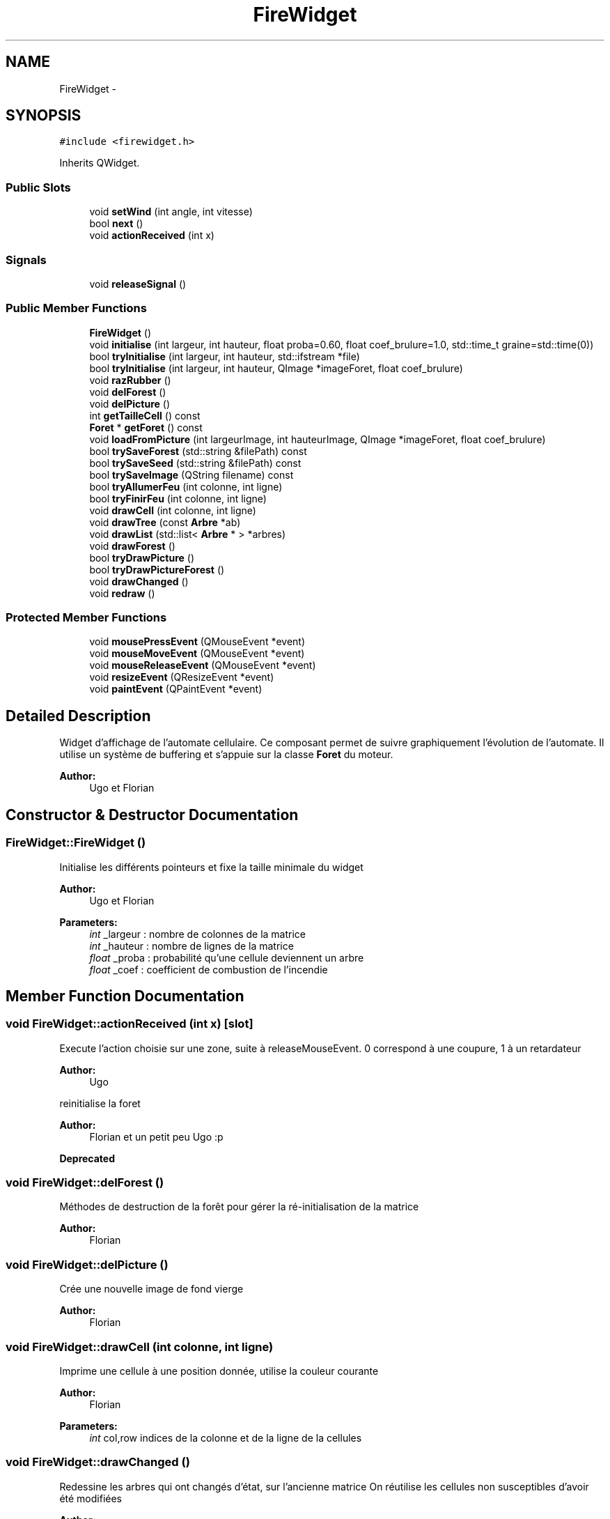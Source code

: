 .TH "FireWidget" 3 "Wed Apr 20 2016" "Incendie" \" -*- nroff -*-
.ad l
.nh
.SH NAME
FireWidget \- 
.SH SYNOPSIS
.br
.PP
.PP
\fC#include <firewidget\&.h>\fP
.PP
Inherits QWidget\&.
.SS "Public Slots"

.in +1c
.ti -1c
.RI "void \fBsetWind\fP (int angle, int vitesse)"
.br
.ti -1c
.RI "bool \fBnext\fP ()"
.br
.ti -1c
.RI "void \fBactionReceived\fP (int x)"
.br
.in -1c
.SS "Signals"

.in +1c
.ti -1c
.RI "void \fBreleaseSignal\fP ()"
.br
.in -1c
.SS "Public Member Functions"

.in +1c
.ti -1c
.RI "\fBFireWidget\fP ()"
.br
.ti -1c
.RI "void \fBinitialise\fP (int largeur, int hauteur, float proba=0\&.60, float coef_brulure=1\&.0, std::time_t graine=std::time(0))"
.br
.ti -1c
.RI "bool \fBtryInitialise\fP (int largeur, int hauteur, std::ifstream *file)"
.br
.ti -1c
.RI "bool \fBtryInitialise\fP (int largeur, int hauteur, QImage *imageForet, float coef_brulure)"
.br
.ti -1c
.RI "void \fBrazRubber\fP ()"
.br
.ti -1c
.RI "void \fBdelForest\fP ()"
.br
.ti -1c
.RI "void \fBdelPicture\fP ()"
.br
.ti -1c
.RI "int \fBgetTailleCell\fP () const "
.br
.ti -1c
.RI "\fBForet\fP * \fBgetForet\fP () const "
.br
.ti -1c
.RI "void \fBloadFromPicture\fP (int largeurImage, int hauteurImage, QImage *imageForet, float coef_brulure)"
.br
.ti -1c
.RI "bool \fBtrySaveForest\fP (std::string &filePath) const "
.br
.ti -1c
.RI "bool \fBtrySaveSeed\fP (std::string &filePath) const "
.br
.ti -1c
.RI "bool \fBtrySaveImage\fP (QString filename) const "
.br
.ti -1c
.RI "bool \fBtryAllumerFeu\fP (int colonne, int ligne)"
.br
.ti -1c
.RI "bool \fBtryFinirFeu\fP (int colonne, int ligne)"
.br
.ti -1c
.RI "void \fBdrawCell\fP (int colonne, int ligne)"
.br
.ti -1c
.RI "void \fBdrawTree\fP (const \fBArbre\fP *ab)"
.br
.ti -1c
.RI "void \fBdrawList\fP (std::list< \fBArbre\fP * > *arbres)"
.br
.ti -1c
.RI "void \fBdrawForest\fP ()"
.br
.ti -1c
.RI "bool \fBtryDrawPicture\fP ()"
.br
.ti -1c
.RI "bool \fBtryDrawPictureForest\fP ()"
.br
.ti -1c
.RI "void \fBdrawChanged\fP ()"
.br
.ti -1c
.RI "void \fBredraw\fP ()"
.br
.in -1c
.SS "Protected Member Functions"

.in +1c
.ti -1c
.RI "void \fBmousePressEvent\fP (QMouseEvent *event)"
.br
.ti -1c
.RI "void \fBmouseMoveEvent\fP (QMouseEvent *event)"
.br
.ti -1c
.RI "void \fBmouseReleaseEvent\fP (QMouseEvent *event)"
.br
.ti -1c
.RI "void \fBresizeEvent\fP (QResizeEvent *event)"
.br
.ti -1c
.RI "void \fBpaintEvent\fP (QPaintEvent *event)"
.br
.in -1c
.SH "Detailed Description"
.PP 
Widget d'affichage de l'automate cellulaire\&. Ce composant permet de suivre graphiquement l'évolution de l'automate\&. Il utilise un système de buffering et s'appuie sur la classe \fBForet\fP du moteur\&. 
.PP
\fBAuthor:\fP
.RS 4
Ugo et Florian 
.RE
.PP

.SH "Constructor & Destructor Documentation"
.PP 
.SS "FireWidget::FireWidget ()"
Initialise les différents pointeurs et fixe la taille minimale du widget 
.PP
\fBAuthor:\fP
.RS 4
Ugo et Florian
.RE
.PP
\fBParameters:\fP
.RS 4
\fIint\fP _largeur : nombre de colonnes de la matrice 
.br
\fIint\fP _hauteur : nombre de lignes de la matrice 
.br
\fIfloat\fP _proba : probabilité qu'une cellule deviennent un arbre 
.br
\fIfloat\fP _coef : coefficient de combustion de l'incendie 
.RE
.PP

.SH "Member Function Documentation"
.PP 
.SS "void FireWidget::actionReceived (int x)\fC [slot]\fP"
Execute l'action choisie sur une zone, suite à releaseMouseEvent\&. 0 correspond à une coupure, 1 à un retardateur 
.PP
\fBAuthor:\fP
.RS 4
Ugo
.RE
.PP
reinitialise la foret 
.PP
\fBAuthor:\fP
.RS 4
Florian et un petit peu Ugo :p 
.RE
.PP
\fBDeprecated\fP
.RS 4
.RE
.PP

.SS "void FireWidget::delForest ()"
Méthodes de destruction de la forêt pour gérer la ré-initialisation de la matrice 
.PP
\fBAuthor:\fP
.RS 4
Florian 
.RE
.PP

.SS "void FireWidget::delPicture ()"
Crée une nouvelle image de fond vierge 
.PP
\fBAuthor:\fP
.RS 4
Florian 
.RE
.PP

.SS "void FireWidget::drawCell (int colonne, int ligne)"
Imprime une cellule à une position donnée, utilise la couleur courante 
.PP
\fBAuthor:\fP
.RS 4
Florian 
.RE
.PP
\fBParameters:\fP
.RS 4
\fIint\fP col,row indices de la colonne et de la ligne de la cellules 
.RE
.PP

.SS "void FireWidget::drawChanged ()"
Redessine les arbres qui ont changés d'état, sur l'ancienne matrice On réutilise les cellules non susceptibles d'avoir été modifiées 
.PP
\fBAuthor:\fP
.RS 4
Florian and Ugo 
.RE
.PP

.SS "void FireWidget::drawForest ()"
Dessine les arbres et cellules vides dans le buffer 
.PP
\fBAuthor:\fP
.RS 4
Ugo et Florian 
.RE
.PP

.SS "void FireWidget::drawList (std::list< \fBArbre\fP * > * arbres)"
Dessine l'ensemble des arbres de la liste passée en paramètre 
.PP
\fBParameters:\fP
.RS 4
\fIarbres\fP liste des arbres à dessiner 
.RE
.PP
\fBAuthor:\fP
.RS 4
Florian et Ugo (commentaires :p ) 
.RE
.PP

.SS "void FireWidget::drawTree (const \fBArbre\fP * ab)"
Imprime un arbre selon sa position, utilise la couleur courante\&. 
.PP
\fBAuthor:\fP
.RS 4
Florian 
.RE
.PP
\fBParameters:\fP
.RS 4
\fIab\fP arbre à dessiner 
.RE
.PP
\fBDeprecated\fP
.RS 4
.RE
.PP

.SS "void FireWidget::initialise (int largeur, int hauteur, float proba = \fC0\&.60\fP, float coef_brulure = \fC1\&.0\fP, std::time_t graine = \fCstd::time(0)\fP)"
Fonction de création d'une foret ALEATOIRE lors de la (ré)initialisation, aléatoirement 
.PP
\fBAuthor:\fP
.RS 4
Florian et Ugo 
.RE
.PP
\fBParameters:\fP
.RS 4
\fIall\fP identiques au constructeur de \fBForet\fP aléatoire 
.RE
.PP

.SS "void FireWidget::loadFromPicture (int largeurImage, int hauteurImage, QImage * imageForet, float coef_brulure)"
Fonction à commenter par son auteur :p 
.PP
\fBAuthor:\fP
.RS 4
Florian 
.RE
.PP
\fBParameters:\fP
.RS 4
\fIimageForet\fP image de la forêt à charger 
.br
\fIcoef_brulure\fP coefficient de brulure de la nouvelle forêt 
.br
\fIothers\fP taille de l'image/forêt 
.RE
.PP

.SS "void FireWidget::mousePressEvent (QMouseEvent * event)\fC [protected]\fP"

.PP
\fBDeprecated\fP
.RS 4

.RE
.PP

.SS "bool FireWidget::next ()\fC [slot]\fP"
Passe de l'etat t à t+1 la foret 
.PP
\fBAuthor:\fP
.RS 4
Florian 
.RE
.PP
\fBReturns:\fP
.RS 4
vrai si la foret a ete modifiée 
.RE
.PP

.SS "void FireWidget::redraw ()"
Vide le buffer et rafraichit l'affichage 
.PP
\fBAuthor:\fP
.RS 4
Florian et Ugo 
.RE
.PP

.SS "void FireWidget::releaseSignal ()\fC [signal]\fP"
Récupere l'action sélectionnée dans les menus
.PP
\fBAuthor:\fP
.RS 4
Ugo TODO Ugo comment 
.RE
.PP

.SS "void FireWidget::resizeEvent (QResizeEvent * event)\fC [protected]\fP"

.PP
\fBAuthor:\fP
.RS 4

.RE
.PP

.SS "void FireWidget::setWind (int angle, int vitesse)\fC [inline]\fP, \fC [slot]\fP"
Met à jour les valeurs du vent dans la forêt 
.PP
\fBParameters:\fP
.RS 4
\fIangle\fP nouvel angle du vent 
.br
\fIvitesse\fP nouvelle vitesse du vent 
.RE
.PP

.SS "bool FireWidget::tryAllumerFeu (int colonne, int ligne)"
Eteint un arbre à une position donnée 
.PP
\fBAuthor:\fP
.RS 4
Florian 
.RE
.PP
\fBParameters:\fP
.RS 4
\fIint/int\fP indices de la colonne et de la ligne de l'arbre à éteindre 
.RE
.PP
\fBReturns:\fP
.RS 4
vrai si il y avait un arbre en feu Allume un feu sur un arbre 'vivant' 
.RE
.PP
\fBAuthor:\fP
.RS 4
Florian 
.RE
.PP
\fBParameters:\fP
.RS 4
\fIcolonne\fP de l'arbre à enflammer 
.br
\fIligne\fP de l'arbre à enflammer 
.RE
.PP
\fBReturns:\fP
.RS 4
vrai si il y avait un arbre enflammable 
.RE
.PP

.SS "bool FireWidget::tryDrawPicture ()"
Tente de dessiner la photo de foret dans le buffer 
.PP
\fBAuthor:\fP
.RS 4
Florian 
.RE
.PP
\fBReturns:\fP
.RS 4
faux si il n'y a pas d'image de forêt de chargée 
.RE
.PP

.SS "bool FireWidget::tryDrawPictureForest ()"
Dessine la forêt avec une image en dessous Les arbres ne sont donc pas dessinés 
.PP
\fBAuthor:\fP
.RS 4
Florian 
.RE
.PP

.SS "bool FireWidget::tryFinirFeu (int colonne, int ligne)"
Opere une combustion complete sur un arbre en feu (IMPROVEIT faire sur les arbres non en feu ?) 
.PP
\fBAuthor:\fP
.RS 4
Florian 
.RE
.PP
\fBParameters:\fP
.RS 4
\fIligne\fP 
.br
\fIcolonne\fP ligne et colonne de l'arbre à bruler totalement 
.RE
.PP
\fBReturns:\fP
.RS 4
vrai si il y avait un arbre en feu 
.RE
.PP

.SS "bool FireWidget::tryInitialise (int largeur, int hauteur, std::ifstream * file)"
Fonction de création d'une foret, à partir d'un fichier de sauvegarde OUVERT 
.PP
\fBAuthor:\fP
.RS 4
Florian et Ugo
.RE
.PP
\fBParameters:\fP
.RS 4
\fIlargeur\fP de la nouvelle forêt 
.br
\fIhauteur\fP de la nouvelle forêt 
.br
\fIfile\fP fichier binaire, ouvert, contenant la sauvegarde de la forêt (essences-arbres), dont les tailles ont déjà été lues lors de la (ré)initialisation 
.RE
.PP
\fBReturns:\fP
.RS 4
vrai si le fichier est ouvert 
.RE
.PP

.SS "bool FireWidget::tryInitialise (int largeur, int hauteur, QImage * imageForet, float coef_brulure)"
Fonction de création d'une foret ALEATOIRE lors de la (ré)initialisation, à partir d'une image 
.PP
\fBAuthor:\fP
.RS 4
Florian et Ugo
.RE
.PP
\fBParameters:\fP
.RS 4
\fIlargeur\fP de la nouvelle forêt 
.br
\fIhauteur\fP de la nouvelle forêt 
.br
\fIimageForet\fP image d'une foret, pour l'instant une image converie du jpg au tif 
.RE
.PP
\fBReturns:\fP
.RS 4
vrai si l'image est chargée 
.RE
.PP

.SS "bool FireWidget::trySaveForest (std::string & filePath) const"
Sauvegarde la foret dans un fichier de sauvegarde 
.PP
\fBAuthor:\fP
.RS 4
Florian 
.RE
.PP
\fBParameters:\fP
.RS 4
\fIfilePath\fP chemin du nouveau fichier de sauvegarde 
.RE
.PP
\fBReturns:\fP
.RS 4
vrai si la sauvegarde réussie 
.RE
.PP

.SS "bool FireWidget::trySaveImage (QString filename) const"
Sauvegarde la forêt sous forme d'image 
.PP
\fBAuthor:\fP
.RS 4
Florian 
.RE
.PP
\fBParameters:\fP
.RS 4
\fIfilePath\fP chemin du nouveau fichier de sauvegarde 
.RE
.PP
\fBReturns:\fP
.RS 4
vrai si la sauvegarde réussi 
.RE
.PP

.SS "bool FireWidget::trySaveSeed (std::string & filePath) const"
Sauvegarde la graine aléatoire et les caractéristiques de la forêt dans un fichier de sauvegarde 
.PP
\fBAuthor:\fP
.RS 4
Florian 
.RE
.PP
\fBParameters:\fP
.RS 4
\fIfilePath\fP chemin du nouveau fichier de sauvegarde 
.RE
.PP


.SH "Author"
.PP 
Generated automatically by Doxygen for Incendie from the source code\&.
